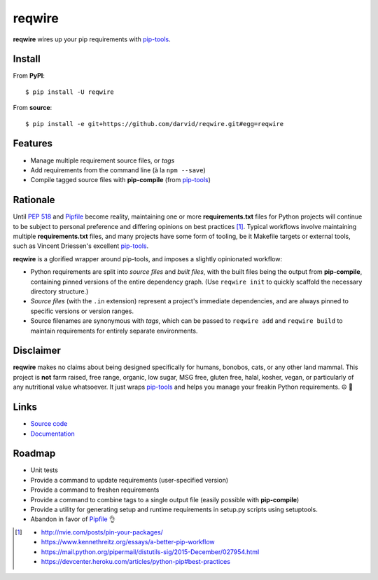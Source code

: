 reqwire
=======

.. image:: https://api.codacy.com/project/badge/Grade/1130364b44eb4fddb0091e060f84351a
   :alt: Codacy Badge
   :target: https://www.codacy.com/app/darvid/reqwire?utm_source=github.com&utm_medium=referral&utm_content=darvid/reqwire&utm_campaign=badger

.. image:: https://img.shields.io/pypi/v/reqwire.svg
   :target: https://pypi.python.org/pypi/reqwire

.. image:: https://img.shields.io/pypi/pyversions/reqwire.svg
   :target: https://pypi.python.org/pypi/reqwire

.. image:: https://travis-ci.org/darvid/reqwire.svg?branch=master
   :target: https://travis-ci.org/darvid/reqwire

.. image:: https://img.shields.io/coveralls/darvid/reqwire.svg
   :target: https://coveralls.io/github/darvid/reqwire

.. image:: https://badges.gitter.im/python-reqwire/Lobby.svg
   :alt: Join the chat at https://gitter.im/python-reqwire/Lobby
   :target: https://gitter.im/python-reqwire/Lobby?utm_source=badge&utm_medium=badge&utm_campaign=pr-badge&utm_content=badge

**reqwire** wires up your pip requirements with `pip-tools`_.

.. image:: https://asciinema.org/a/97035.png
   :align: center
   :target: https://asciinema.org/a/97035

Install
-------

From **PyPI**::

    $ pip install -U reqwire

From **source**::

    $ pip install -e git+https://github.com/darvid/reqwire.git#egg=reqwire

Features
--------

* Manage multiple requirement source files, or *tags*
* Add requirements from the command line (à la ``npm --save``)
* Compile tagged source files with **pip-compile** (from `pip-tools`_)

Rationale
---------

Until `PEP 518`_ and `Pipfile`_ become reality, maintaining one or more
**requirements.txt** files for Python projects will continue to be
subject to personal preference and differing opinions on best practices
[#]_. Typical workflows involve maintaining multiple
**requirements.txt** files, and many projects have some form of tooling,
be it Makefile targets or external tools, such as Vincent Driessen's
excellent `pip-tools`_.

**reqwire** is a glorified wrapper around pip-tools, and imposes a
slightly opinionated workflow:

* Python requirements are split into *source files* and *built files*,
  with the built files being the output from **pip-compile**, containing
  pinned versions of the entire dependency graph. (Use ``reqwire init``
  to quickly scaffold the necessary directory structure.)
* *Source files* (with the ``.in`` extension) represent a project's
  immediate dependencies, and are always pinned to specific versions or
  version ranges.
* Source filenames are synonymous with *tags*, which can be passed to
  ``reqwire add`` and ``reqwire build`` to maintain requirements for
  entirely separate environments.


Disclaimer
----------

**reqwire** makes no claims about being designed specifically for
humans, bonobos, cats, or any other land mammal. This project is **not**
farm raised, free range, organic, low sugar, MSG free, gluten free,
halal, kosher, vegan, or particularly of any nutritional value
whatsoever. It just wraps `pip-tools`_ and helps you manage your freakin
Python requirements. ☮ 🌈


Links
-----

* `Source code <https://github.com/darvid/reqwire>`_
* `Documentation <http://reqwire.rtfd.io>`_


Roadmap
-------

* Unit tests
* Provide a command to update requirements (user-specified version)
* Provide a command to freshen requirements
* Provide a command to combine tags to a single output file
  (easily possible with **pip-compile**)
* Provide a utility for generating setup and runtime requirements in
  setup.py scripts using setuptools.
* Abandon in favor of `Pipfile`_ 👌


.. _pip-tools: https://github.com/nvie/pip-tools
.. _PEP 518: https://www.python.org/dev/peps/pep-0518/
.. _Pipfile: https://github.com/pypa/pipfile

.. [#]

	- http://nvie.com/posts/pin-your-packages/
	- https://www.kennethreitz.org/essays/a-better-pip-workflow
	- https://mail.python.org/pipermail/distutils-sig/2015-December/027954.html
	- https://devcenter.heroku.com/articles/python-pip#best-practices
